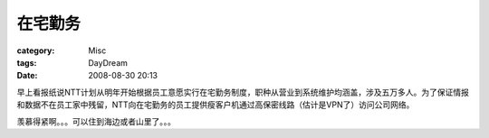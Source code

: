 ########
在宅勤务
########
:category: Misc
:tags: DayDream
:date: 2008-08-30 20:13



早上看报纸说NTT计划从明年开始根据员工意愿实行在宅勤务制度，职种从营业到系统维护均涵盖，涉及五万多人。为了保证情报和数据不在员工家中残留，NTT向在宅勤务的员工提供瘦客户机通过高保密线路（估计是VPN了）访问公司网络。

羡慕得紧啊。。。可以住到海边或者山里了。。。

